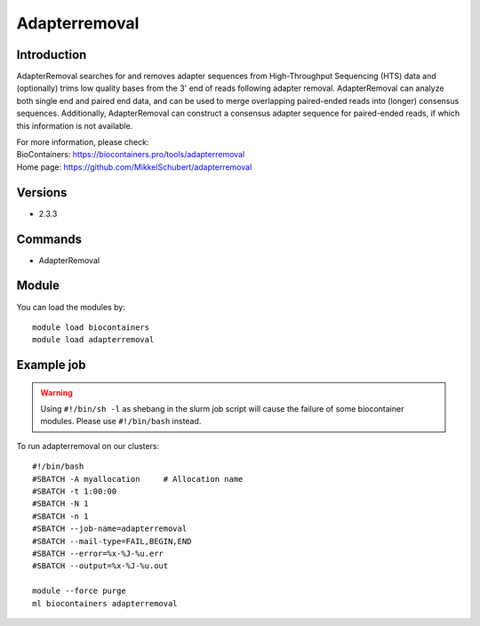 .. _backbone-label:

Adapterremoval
==============================

Introduction
~~~~~~~~
AdapterRemoval searches for and removes adapter sequences from High-Throughput Sequencing (HTS) data and (optionally) trims low quality bases from the 3' end of reads following adapter removal. AdapterRemoval can analyze both single end and paired end data, and can be used to merge overlapping paired-ended reads into (longer) consensus sequences. Additionally, AdapterRemoval can construct a consensus adapter sequence for paired-ended reads, if which this information is not available.


| For more information, please check:
| BioContainers: https://biocontainers.pro/tools/adapterremoval 
| Home page: https://github.com/MikkelSchubert/adapterremoval

Versions
~~~~~~~~
- 2.3.3

Commands
~~~~~~~
- AdapterRemoval

Module
~~~~~~~~
You can load the modules by::

    module load biocontainers
    module load adapterremoval

Example job
~~~~~
.. warning::
    Using ``#!/bin/sh -l`` as shebang in the slurm job script will cause the failure of some biocontainer modules. Please use ``#!/bin/bash`` instead.

To run adapterremoval on our clusters::

    #!/bin/bash
    #SBATCH -A myallocation     # Allocation name
    #SBATCH -t 1:00:00
    #SBATCH -N 1
    #SBATCH -n 1
    #SBATCH --job-name=adapterremoval
    #SBATCH --mail-type=FAIL,BEGIN,END
    #SBATCH --error=%x-%J-%u.err
    #SBATCH --output=%x-%J-%u.out

    module --force purge
    ml biocontainers adapterremoval
